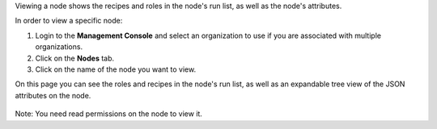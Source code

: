 .. This is an included how-to. 


Viewing a node shows the recipes and roles in the node's run list, as well as the node's attributes.

In order to view a specific node:

#. Login to the **Management Console** and select an organization to use if you are associated with multiple organizations.

#. Click on the **Nodes** tab.

#. Click on the name of the node you want to view.

On this page you can see the roles and recipes in the node's run list, as well as an expandable tree view of the JSON attributes on the node.

   .. image:: ../../images/step_manage_server_hosted_node_view.png

Note: You need read permissions on the node to view it.


